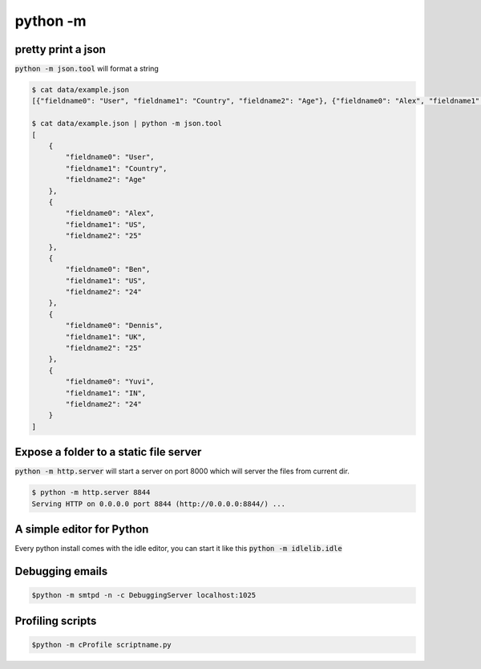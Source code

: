 python -m
=================


pretty print a json
---------------------------

:code:`python -m json.tool` will format a string

.. code-block:: bash


    $ cat data/example.json
    [{"fieldname0": "User", "fieldname1": "Country", "fieldname2": "Age"}, {"fieldname0": "Alex", "fieldname1": "US", "fieldname2": "25"}, {"fieldname0": "Ben", "fieldname1": "US", "fieldname2": "24"}, {"fieldname0": "Dennis", "fieldname1": "UK", "fieldname2": "25"}, {"fieldname0": "Yuvi", "fieldname1": "IN", "fieldname2": "24"}](django-admin-cookbook)

    $ cat data/example.json | python -m json.tool
    [
        {
            "fieldname0": "User",
            "fieldname1": "Country",
            "fieldname2": "Age"
        },
        {
            "fieldname0": "Alex",
            "fieldname1": "US",
            "fieldname2": "25"
        },
        {
            "fieldname0": "Ben",
            "fieldname1": "US",
            "fieldname2": "24"
        },
        {
            "fieldname0": "Dennis",
            "fieldname1": "UK",
            "fieldname2": "25"
        },
        {
            "fieldname0": "Yuvi",
            "fieldname1": "IN",
            "fieldname2": "24"
        }
    ]


Expose a folder to a static file server
-------------------------------------------

:code:`python -m http.server` will start a server on port 8000 which will server the files from current dir.

.. code-block:: bash

    $ python -m http.server 8844
    Serving HTTP on 0.0.0.0 port 8844 (http://0.0.0.0:8844/) ...


A simple editor for Python
-------------------------------------------

Every python install comes with the idle editor, you can start it like this :code:`python -m idlelib.idle`

.. image::  _static/idle.png


Debugging emails
-------------------
.. code-block:: bash

    $python -m smtpd -n -c DebuggingServer localhost:1025


Profiling scripts
----------------------

.. code-block:: bash

    $python -m cProfile scriptname.py
